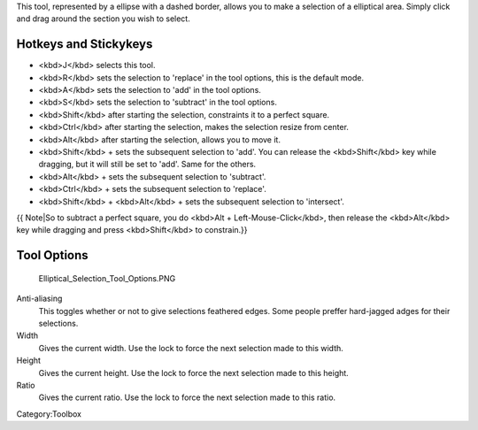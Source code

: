 .. raw:: mediawiki

   {{ToolIcon|ellipse-select}}

This tool, represented by a ellipse with a dashed border, allows you to
make a selection of a elliptical area. Simply click and drag around the
section you wish to select.

Hotkeys and Stickykeys
----------------------

-  <kbd>J</kbd> selects this tool.
-  <kbd>R</kbd> sets the selection to 'replace' in the tool options,
   this is the default mode.
-  <kbd>A</kbd> sets the selection to 'add' in the tool options.
-  <kbd>S</kbd> sets the selection to 'subtract' in the tool options.
-  <kbd>Shift</kbd> after starting the selection, constraints it to a
   perfect square.
-  <kbd>Ctrl</kbd> after starting the selection, makes the selection
   resize from center.
-  <kbd>Alt</kbd> after starting the selection, allows you to move it.
-  <kbd>Shift</kbd> + sets the subsequent selection to 'add'. You can
   release the <kbd>Shift</kbd> key while dragging, but it will still be
   set to 'add'. Same for the others.
-  <kbd>Alt</kbd> + sets the subsequent selection to 'subtract'.
-  <kbd>Ctrl</kbd> + sets the subsequent selection to 'replace'.
-  <kbd>Shift</kbd> + <kbd>Alt</kbd> + sets the subsequent selection to
   'intersect'.

{{ Note\|So to subtract a perfect square, you do <kbd>Alt +
Left-Mouse-Click</kbd>, then release the <kbd>Alt</kbd> key while
dragging and press <kbd>Shift</kbd> to constrain.}}

.. raw:: mediawiki

   {{Note|You can switch the behaviour of the Alt key to use Ctrl instead by toggling the switch in the [[Special:MyLanguage/General_Settings#Tool_options|general settings]]}}

Tool Options
------------

.. figure:: Elliptical_Selection_Tool_Options.PNG
   :alt: Elliptical_Selection_Tool_Options.PNG

   Elliptical\_Selection\_Tool\_Options.PNG

Anti-aliasing
    This toggles whether or not to give selections feathered edges. Some
    people preffer hard-jagged adges for their selections.
Width
    Gives the current width. Use the lock to force the next selection
    made to this width.
Height
    Gives the current height. Use the lock to force the next selection
    made to this height.
Ratio
    Gives the current ratio. Use the lock to force the next selection
    made to this ratio.

Category:Toolbox
